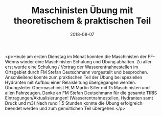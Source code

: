 #+TITLE: Maschinisten Übung mit theoretischem & praktischen Teil
#+DATE: 2018-08-07
#+FACEBOOK_URL: https://facebook.com/ffwenns/posts/2172334902841623

<p>Heute am ersten Dienstag im Monat konnten die Maschinisten der FF-Wenns wieder eine Maschinisten Schulung und Übung abhalten.
Zu aller erst wurde eine Schulung / Vortrag der Wasserentnahnestellen im Ortsgebiet durch FM Stefan Deutschmann vorgestellt und besprochen. Anschließend konnte zum praktischen Teil der Übung bei speziellen Hydranten mit Aufbau einer Relaisleitung übergegangen werden.
Übungsleiter Obermaschinist HLM Martin Siller mit 15 Maschinisten und allen Fahrzeugen. 
Danke an FM Stefan Deutschmann für die gesamte TIRIS Eintragungen/Aktualisierungen! (Wasserentnahnestellen, Hydranten samt Druck und m3)
Nach rund 1,5 Stunden konnte die Übung erfolgreich beendet werden und zum gemütlichen Teil übergehen.</p>
